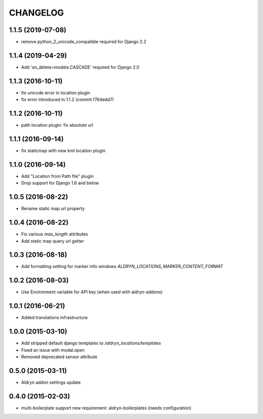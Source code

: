 CHANGELOG
=========

1.1.5 (2019-07-08)
------------------

* remove python_2_unicode_compatible required for Django 2.2


1.1.4 (2019-04-29)
------------------

* Add 'on_delete=models.CASCADE' required for Django 2.0


1.1.3 (2016-10-11)
------------------

* fix unicode error in location plugin
* fix error introduced in 1.1.2 (commit f76dedd7)


1.1.2 (2016-10-11)
------------------

* path location plugin: fix absolute url


1.1.1 (2016-09-14)
------------------

* fix staticmap with new kml location plugin


1.1.0 (2016-09-14)
------------------

* Add "Location from Path file" plugin
* Drop support for Django 1.6 and below


1.0.5 (2016-08-22)
------------------

* Rename static map url property


1.0.4 (2016-08-22)
------------------

* Fix various `max_length` attributes
* Add static map query url getter


1.0.3 (2016-08-18)
------------------

* Add formatting setting for marker info windows `ALDRYN_LOCATIONS_MARKER_CONTENT_FORMAT`


1.0.2 (2016-08-03)
------------------

* Use Environment variable for API key (when used with aldryn-addons)


1.0.1 (2016-06-21)
------------------

* Added translations infrastructure


1.0.0 (2015-03-10)
------------------

* Add stripped default django templates to `/aldryn_locations/templates`
* Fixed an issue with modal.open
* Removed deprecated sensor attribute


0.5.0 (2015-03-11)
------------------
* Aldryn addon settings update


0.4.0 (2015-02-03)
------------------

* multi-boilerplate support
  new requirement: aldryn-boilerplates (needs configuration)
